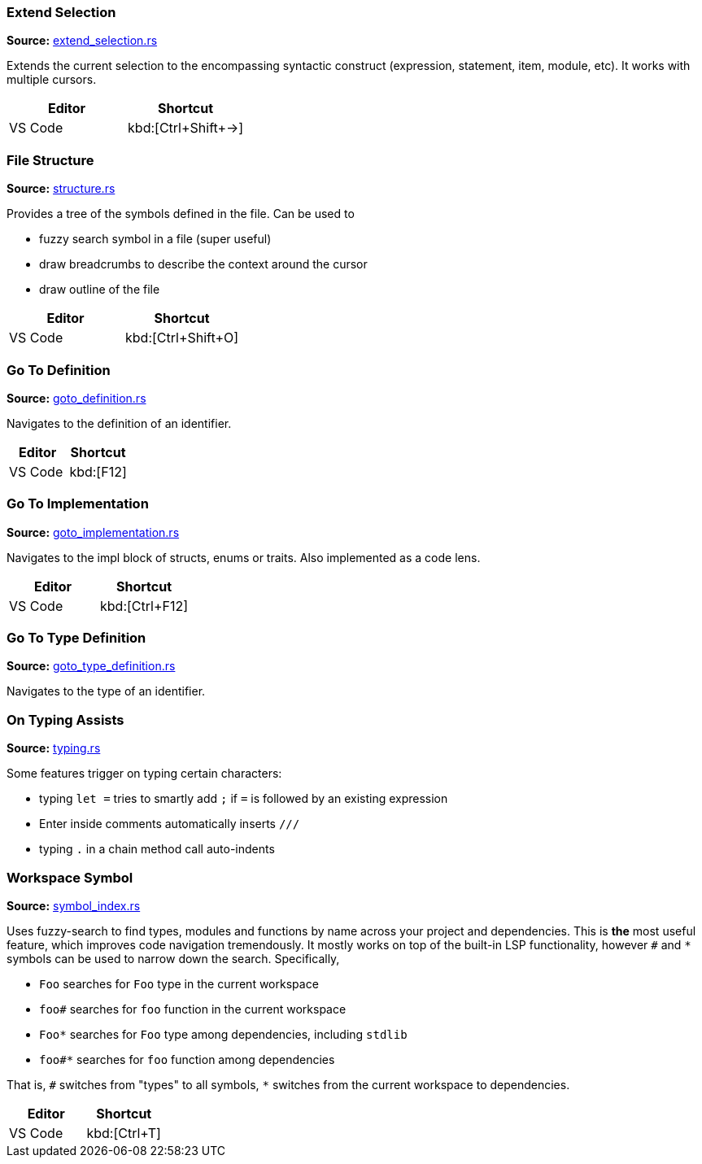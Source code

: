 === Extend Selection
**Source:** https://github.com/rust-analyzer/rust-analyzer/blob/master/crates/ra_ide/src/extend_selection.rs[extend_selection.rs]


Extends the current selection to the encompassing syntactic construct
(expression, statement, item, module, etc). It works with multiple cursors.

|===
| Editor  | Shortcut

| VS Code | kbd:[Ctrl+Shift+→]
|===


=== File Structure
**Source:** https://github.com/rust-analyzer/rust-analyzer/blob/master/crates/ra_ide/src/display/structure.rs[structure.rs]


Provides a tree of the symbols defined in the file. Can be used to

* fuzzy search symbol in a file (super useful)
* draw breadcrumbs to describe the context around the cursor
* draw outline of the file

|===
| Editor  | Shortcut

| VS Code | kbd:[Ctrl+Shift+O]
|===


=== Go To Definition
**Source:** https://github.com/rust-analyzer/rust-analyzer/blob/master/crates/ra_ide/src/goto_definition.rs[goto_definition.rs]


Navigates to the definition of an identifier.

|===
| Editor  | Shortcut

| VS Code | kbd:[F12]
|===


=== Go To Implementation
**Source:** https://github.com/rust-analyzer/rust-analyzer/blob/master/crates/ra_ide/src/goto_implementation.rs[goto_implementation.rs]


Navigates to the impl block of structs, enums or traits. Also implemented as a code lens.

|===
| Editor  | Shortcut

| VS Code | kbd:[Ctrl+F12]
|===


=== Go To Type Definition
**Source:** https://github.com/rust-analyzer/rust-analyzer/blob/master/crates/ra_ide/src/goto_type_definition.rs[goto_type_definition.rs]


Navigates to the type of an identifier.


=== On Typing Assists
**Source:** https://github.com/rust-analyzer/rust-analyzer/blob/master/crates/ra_ide/src/typing.rs[typing.rs]


Some features trigger on typing certain characters:

- typing `let =` tries to smartly add `;` if `=` is followed by an existing expression
- Enter inside comments automatically inserts `///`
- typing `.` in a chain method call auto-indents


=== Workspace Symbol
**Source:** https://github.com/rust-analyzer/rust-analyzer/blob/master/crates/ra_ide_db/src/symbol_index.rs[symbol_index.rs]


Uses fuzzy-search to find types, modules and functions by name across your
project and dependencies. This is **the** most useful feature, which improves code
navigation tremendously. It mostly works on top of the built-in LSP
functionality, however `#` and `*` symbols can be used to narrow down the
search. Specifically,

- `Foo` searches for `Foo` type in the current workspace
- `foo#` searches for `foo` function in the current workspace
- `Foo*` searches for `Foo` type among dependencies, including `stdlib`
- `foo#*` searches for `foo` function among dependencies

That is, `#` switches from "types" to all symbols, `*` switches from the current
workspace to dependencies.

|===
| Editor  | Shortcut

| VS Code | kbd:[Ctrl+T]
|===
